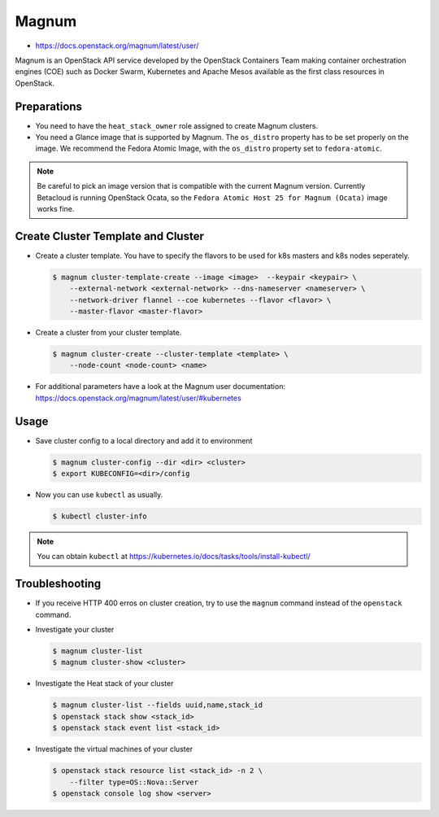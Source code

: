 ======
Magnum
======

* https://docs.openstack.org/magnum/latest/user/

Magnum is an OpenStack API service developed by the OpenStack Containers Team
making container orchestration engines (COE) such as Docker Swarm, Kubernetes
and Apache Mesos available as the first class resources in OpenStack.

Preparations
============

* You need to have the ``heat_stack_owner`` role assigned to create Magnum
  clusters.

* You need a Glance image that is supported by Magnum. The ``os_distro``
  property has to be set properly on the image. We recommend the Fedora Atomic
  Image, with the ``os_distro`` property set to ``fedora-atomic``.

.. note:: 
  
   Be careful to pick an image version that is compatible with the current
   Magnum version. Currently Betacloud is running OpenStack Ocata, so the
   ``Fedora Atomic Host 25 for Magnum (Ocata)`` image works fine.

Create Cluster Template and Cluster
===================================

* Create a cluster template. You have to specify the flavors to be used for k8s
  masters and k8s nodes seperately.

  .. code-block:: console

     $ magnum cluster-template-create --image <image>  --keypair <keypair> \
         --external-network <external-network> --dns-nameserver <nameserver> \
         --network-driver flannel --coe kubernetes --flavor <flavor> \
         --master-flavor <master-flavor>

* Create a cluster from your cluster template.

  .. code-block:: console

     $ magnum cluster-create --cluster-template <template> \
         --node-count <node-count> <name>

* For additional parameters have a look at the Magnum user documentation:
  https://docs.openstack.org/magnum/latest/user/#kubernetes

Usage
=====

* Save cluster config to a local directory and add it to environment

  .. code-block:: console

     $ magnum cluster-config --dir <dir> <cluster>
     $ export KUBECONFIG=<dir>/config

* Now you can use ``kubectl`` as usually.

  .. code-block:: console

     $ kubectl cluster-info

.. note::

   You can obtain ``kubectl`` at
   https://kubernetes.io/docs/tasks/tools/install-kubectl/

Troubleshooting
===============

* If you receive HTTP 400 erros on cluster creation, try to use the ``magnum``
  command instead of the ``openstack`` command.

* Investigate your cluster

  .. code-block:: console

     $ magnum cluster-list
     $ magnum cluster-show <cluster>

* Investigate the Heat stack of your cluster

  .. code-block:: console

     $ magnum cluster-list --fields uuid,name,stack_id
     $ openstack stack show <stack_id>
     $ openstack stack event list <stack_id>

* Investigate the virtual machines of your cluster

  .. code-block:: console

     $ openstack stack resource list <stack_id> -n 2 \
         --filter type=OS::Nova::Server
     $ openstack console log show <server>

